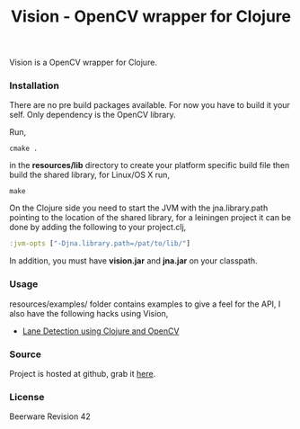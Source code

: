#+title: Vision - OpenCV wrapper for Clojure
#+tags: clojure opencv
#+description: Vision is a OpenCV wrapper for Clojure.

Vision is a OpenCV wrapper for Clojure.

*** Installation

There are no pre build packages available. For now you have to build it
your self. Only dependency is the OpenCV library.

Run,

#+begin_example
   cmake .
#+end_example

in the *resources/lib* directory to create your platform specific build
file then build the shared library, for Linux/OS X run,

#+begin_example
   make
#+end_example

On the Clojure side you need to start the JVM with the
jna.library.path pointing to the location of the shared library, for a
leiningen project it can be done by adding the following to your
project.clj,

#+begin_src clojure
  :jvm-opts ["-Djna.library.path=/pat/to/lib/"]
#+end_src

In addition, you must have *vision.jar* and *jna.jar* on your classpath.

*** Usage

resources/examples/ folder contains examples to give a feel for the
API, I also have the following hacks using Vision,

 - [[http://nakkaya.com/2011/01/24/lane-detection-using-clojure-and-opencv/][Lane Detection using Clojure and OpenCV]]

*** Source

Project is hosted at github, grab it [[http://github.com/nakkaya/vision][here]].

*** License

Beerware Revision 42
